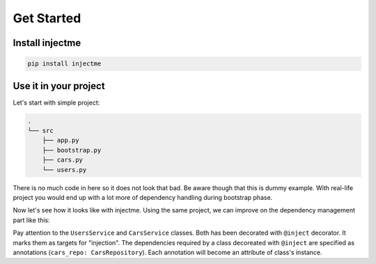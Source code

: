Get Started
===========

Install injectme
~~~~~~~~~~~~~~~~

.. code-block:: bash

    pip install injectme


Use it in your project
~~~~~~~~~~~~~~~~~~~~~~

Let's start with simple project:

.. code-block:: bash

    .
    └── src
        ├── app.py
        ├── bootstrap.py
        ├── cars.py
        └── users.py


.. code-block:: python
    :caption: Contents of src/users.py

    class UsersRepository:
    def __init__(self, users):
        self.users = users

    def get_users(self):
        return self.users


    class UsersService:
        def __init__(self, users_repo: UsersRepository):
            self.users_repo = users_repo

        def show_users(self):
            print(self.users_repo.get_users())


.. code-block:: python
    :caption: Contents of src/cars.py

    class CarsRepository:
        def __init__(self, cars):
            self.cars = cars

        def get_cars(self):
            return self.cars


    class CarsService:
        def __init__(self, cars_repo: CarsRepository):
            self.cars_repo = cars_repo

        def show_cars(self):
            print(self.cars_repo.get_cars())


.. code-block:: python
    :caption: Contents of src/app.py

    from .cars import CarsService
    from .users import UsersService


    class App:
        def __init__(
            self,
            cars_service: CarsService,
            users_service: UsersService,
        ):
            self.cars_service = cars_service
            self.users_service = users_service


.. code-block:: python
    :caption: Contents of src/bootstrap.py

    from .app import App
    from .cars import CarsRepository, CarsService
    from .users import UsersRepository, UsersService


    def bootstrap():
        cars_repository = CarsRepository(("cara", "carb"))
        cars_service = CarsService(cars_repository)

        users_repository = UsersRepository(("usera", "userb"))
        users_service = UsersService(users_repository)

        return App(
            cars_service=cars_service,
            users_service=users_service,
        )


There is no much code in here so it does not look that bad. Be aware though that this
is dummy example. With real-life project you would end up with a lot more of dependency
handling during bootstrap phase.

Now let's see how it looks like with injectme. Using the same project, we can improve on
the dependency management part like this:


.. code-block:: python
    :caption: Contents of src/users.py

    from injectme import inject


    class UsersRepository:
        def __init__(self, users):
            self.users = users

        def get_users(self):
            return self.users


    @inject
    class UsersService:
        users_repo: UsersRepository

        def show_users(self):
            print(self.users_repo.get_users())


.. code-block:: python
    :caption: Contents of src/cars.py

    from injectme import inject


    class CarsRepository:
        def __init__(self, cars):
            self.cars = cars

        def get_cars(self):
            return self.cars


    @inject
    class CarsService:
        cars_repo: CarsRepository

        def show_cars(self):
            print(self.cars_repo.get_cars())


.. code-block:: python
    :caption: Contents of src/bootstrap.py

    from injectme import register

    from .app import App
    from .cars import CarsRepository, CarsService
    from .users import UsersRepository, UsersService


    def bootstrap():
        register(CarsRepository, CarsRepository(("cara", "carb")))
        register(UsersRepository, UsersRepository(("usera", "userb")))

        # repositories are automatically injected
        cars_service = CarsService()
        users_service = UsersService()

        return App(
            cars_service=cars_service,
            users_service=users_service,
        )


Pay attention to the ``UsersService`` and ``CarsService`` classes. Both has been decorated with
``@inject`` decorator. It marks them as targets for "injection". The dependencies required by a class
decoreated with ``@inject`` are specified as annotations (``cars_repo: CarsRepository``). Each annotation will become an attribute
of class's instance.
